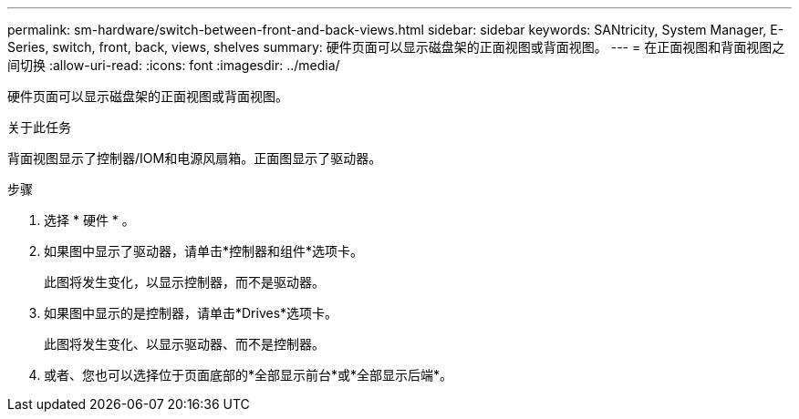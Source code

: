 ---
permalink: sm-hardware/switch-between-front-and-back-views.html 
sidebar: sidebar 
keywords: SANtricity, System Manager, E-Series, switch, front, back, views, shelves 
summary: 硬件页面可以显示磁盘架的正面视图或背面视图。 
---
= 在正面视图和背面视图之间切换
:allow-uri-read: 
:icons: font
:imagesdir: ../media/


[role="lead"]
硬件页面可以显示磁盘架的正面视图或背面视图。

.关于此任务
背面视图显示了控制器/IOM和电源风扇箱。正面图显示了驱动器。

.步骤
. 选择 * 硬件 * 。
. 如果图中显示了驱动器，请单击*控制器和组件*选项卡。
+
此图将发生变化，以显示控制器，而不是驱动器。

. 如果图中显示的是控制器，请单击*Drives*选项卡。
+
此图将发生变化、以显示驱动器、而不是控制器。

. 或者、您也可以选择位于页面底部的*全部显示前台*或*全部显示后端*。

